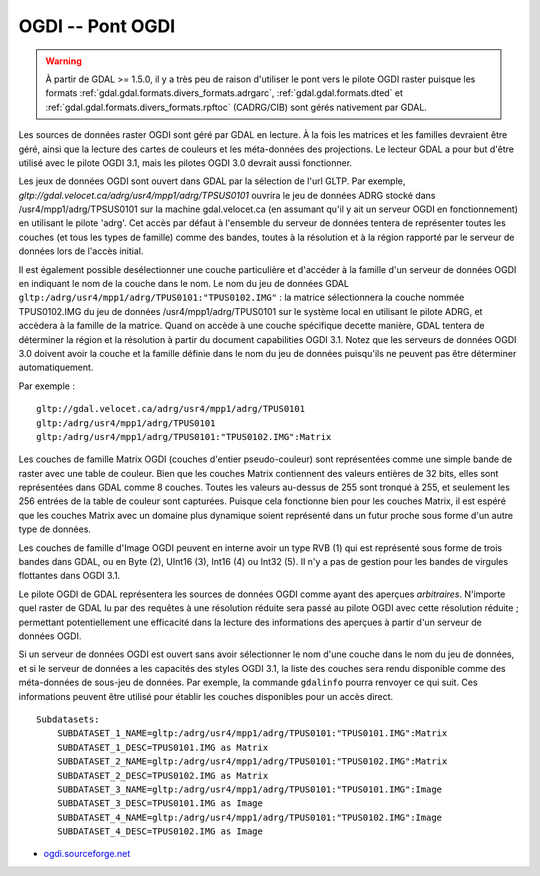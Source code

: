 .. _`gdal.gdal.formats.ogdi`:

===================
OGDI -- Pont OGDI
===================

.. warning::
    À partir de GDAL >= 1.5.0, il y a très peu de raison d'utiliser le pont 
    vers le pilote OGDI raster puisque les formats 
    :ref:`gdal.gdal.formats.divers_formats.adrgarc`, :ref:`gdal.gdal.formats.dted` 
    et :ref:`gdal.gdal.formats.divers_formats.rpftoc` (CADRG/CIB) sont gérés 
    nativement par GDAL.

Les sources de données raster OGDI sont géré par GDAL en lecture. À la fois les 
matrices et les familles devraient être géré, ainsi que la lecture des cartes de 
couleurs et les méta-données des projections. Le lecteur GDAL a pour but d'être 
utilisé avec le pilote OGDI 3.1, mais les pilotes OGDI 3.0 devrait aussi 
fonctionner.

Les jeux de données OGDI sont ouvert dans GDAL par la sélection de l'url GLTP. 
Par exemple, *gltp://gdal.velocet.ca/adrg/usr4/mpp1/adrg/TPSUS0101* ouvrira le 
jeu de données ADRG stocké dans /usr4/mpp1/adrg/TPSUS0101 sur la machine 
gdal.velocet.ca (en assumant qu'il y ait un serveur OGDI en fonctionnement) en 
utilisant le pilote 'adrg'. Cet accès par défaut à l'ensemble du serveur de 
données tentera de représenter toutes les couches (et tous les types de famille) 
comme des bandes, toutes à la résolution et à la région rapporté par le serveur 
de données lors de l'accès initial.

Il est également possible desélectionner une couche particulière et d'accéder à 
la famille d'un serveur de données OGDI en indiquant le nom de la couche dans le 
nom. Le nom du jeu de données GDAL 
``gltp:/adrg/usr4/mpp1/adrg/TPUS0101:"TPUS0102.IMG"`` : la matrice sélectionnera 
la couche nommée TPUS0102.IMG du jeu de données /usr4/mpp1/adrg/TPUS0101 sur le 
système local en utilisant le pilote ADRG, et accèdera à la famille de la 
matrice. Quand on accède à une couche spécifique decette manière, GDAL tentera 
de déterminer la région et la résolution à partir du document capabilities OGDI 
3.1. Notez que les serveurs de données OGDI 3.0 doivent avoir la couche et la 
famille définie dans le nom du jeu de données puisqu'ils ne peuvent pas être 
déterminer automatiquement.

Par exemple :

::
    
    gltp://gdal.velocet.ca/adrg/usr4/mpp1/adrg/TPUS0101
    gltp:/adrg/usr4/mpp1/adrg/TPUS0101
    gltp:/adrg/usr4/mpp1/adrg/TPUS0101:"TPUS0102.IMG":Matrix

Les couches de famille Matrix OGDI (couches d'entier pseudo-couleur) sont 
représentées comme une simple bande de raster avec une table de couleur. Bien 
que les couches Matrix contiennent des valeurs entières de 32 bits, elles sont 
représentées dans GDAL comme 8 couches. Toutes les valeurs au-dessus de 255 sont 
tronqué à 255, et seulement les 256 entrées de la table de couleur sont 
capturées. Puisque cela fonctionne bien pour les couches Matrix, il est espéré 
que les couches Matrix avec un domaine plus dynamique soient représenté dans un 
futur proche sous forme d'un autre type de données.

Les couches de famille d'Image OGDI peuvent en interne avoir un type RVB (1) qui 
est représenté sous forme de trois bandes dans GDAL, ou en Byte (2), UInt16 (3), 
Int16 (4) ou Int32 (5). Il n'y a pas de gestion pour les bandes de virgules 
flottantes dans OGDI 3.1.

Le pilote OGDI de GDAL représentera les sources de données OGDI comme ayant des 
aperçues *arbitraires*. N'importe quel raster de GDAL lu par des requêtes à 
une résolution réduite sera passé au pilote OGDI avec cette résolution réduite ; 
permettant potentiellement une efficacité dans la lecture des informations des 
aperçues à partir d'un serveur de données OGDI.

Si un serveur de données OGDI est ouvert sans avoir sélectionner le nom d'une 
couche dans le nom du jeu de données, et si le serveur de données a les 
capacités des styles OGDI 3.1, la liste des couches sera rendu disponible comme 
des méta-données de sous-jeu de données. Par exemple, la commande ``gdalinfo`` 
pourra renvoyer ce qui suit. Ces informations peuvent être utilisé pour établir 
les couches disponibles pour un accès direct.
::
    
    Subdatasets:
        SUBDATASET_1_NAME=gltp:/adrg/usr4/mpp1/adrg/TPUS0101:"TPUS0101.IMG":Matrix
        SUBDATASET_1_DESC=TPUS0101.IMG as Matrix
        SUBDATASET_2_NAME=gltp:/adrg/usr4/mpp1/adrg/TPUS0101:"TPUS0102.IMG":Matrix
        SUBDATASET_2_DESC=TPUS0102.IMG as Matrix
        SUBDATASET_3_NAME=gltp:/adrg/usr4/mpp1/adrg/TPUS0101:"TPUS0101.IMG":Image
        SUBDATASET_3_DESC=TPUS0101.IMG as Image
        SUBDATASET_4_NAME=gltp:/adrg/usr4/mpp1/adrg/TPUS0101:"TPUS0102.IMG":Image
        SUBDATASET_4_DESC=TPUS0102.IMG as Image

.. seealso::

* `ogdi.sourceforge.net <http://ogdi.sourceforge.net/>`_

.. yjacolin at free.fr, Yves Jacolin - 2009/03/14 (trunk 14660)
